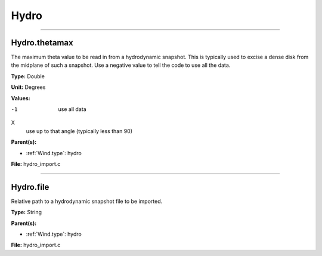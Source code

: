 
=====
Hydro
=====

----------------------------------------

Hydro.thetamax
==============
The maximum theta value to be read in from a hydrodynamic snapshot.
This is typically used to excise a dense disk from the midplane of
such a snapshot. Use a negative value to tell the code to use all
the data.

**Type:** Double

**Unit:** Degrees

**Values:**

-1
  use all data

X
  use up to that angle (typically less than 90)


**Parent(s):**

* :ref:`Wind.type`: hydro


**File:** hydro_import.c


----------------------------------------

Hydro.file
==========
Relative path to a hydrodynamic snapshot file to be imported.

**Type:** String

**Parent(s):**

* :ref:`Wind.type`: hydro


**File:** hydro_import.c


